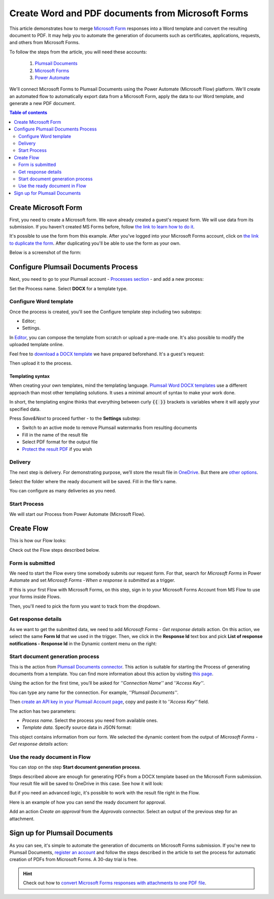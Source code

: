 .. title:: How to create Word and PDF documents from Microsoft Forms in Power Automate and Azure Logic Apps

.. meta::
   :description: Check out example of Microsoft Forms populating Word DOCX templates and convert to PDF in Power Automate Flow.

Create Word and PDF documents from Microsoft Forms
===================================================

This article demonstrates how to merge `Microsoft Form <https://forms.office.com/>`_ responses into a Word template and convert the resulting document to PDF. 
It may help you to automate the generation of documents such as certificates, applications, requests, and others from Microsoft Forms. 

To follow the steps from the article, you will need these accounts:

   1. `Plumsail Documents <https://auth.plumsail.com/account/Register?ReturnUrl=https://account.plumsail.com/documents/processes/reg>`_
   2. `Microsoft Forms <https://forms.microsoft.com/>`_
   3. `Power Automate <https://flow.microsoft.com/>`_

We'll connect Microsoft Forms to Plumsail Documents using the Power Automate (Microsoft Flow) platform. We'll create an automated flow to automatically export data from a Microsoft Form, apply the data to our Word template, and generate a new PDF document.

.. contents:: Table of contents
    :local:
    :depth: 2

Create Microsoft Form
---------------------

First, you need to create a Microsoft form. We наve already created a guest's request form. We will use data from its submission. If you haven't created MS Forms before, follow `the link to learn how to do it <https://support.office.com/en-gb/article/create-a-form-with-microsoft-forms-4ffb64cc-7d5d-402f-b82e-b1d49418fd9d>`_.

It's possible to use the form from this example. After you've logged into your Microsoft Forms account, click on `the link to duplicate the form <https://forms.office.com/Pages/ShareFormPage.aspx?id=sw17qLgWx0qMVHqdDlcIbmR30TR_6NdLl37R-A7gviRURUxUSDJTMjhVR1lWQjFDVkFOVDhLSkRDNC4u&sharetoken=Fp7WzOz6WSxbJFcBy8Qq>`_. After duplicating you'll be able to use the form as your own. 

Below is a screenshot of the form:

.. image:: ../../../_static/img/flow/how-tos/microsoft-form.png
    :alt: Microsoft Form

Configure Plumsail Documents Process
------------------------------------

Next, you need to go to your Plumsail account - `Processes section <https://auth.plumsail.com/account/Register?ReturnUrl=https://account.plumsail.com/documents/processes/reg>`_ - and add a new process: 

.. image:: ../../../_static/img/user-guide/processes/how-tos/create-process-msforms.gif
    :alt: add new process

Set the Process name. Select **DOCX** for a template type.

Configure Word template
~~~~~~~~~~~~~~~~~~~~~~~

Once the process is created, you'll see the Configure template step including two substeps:

- Editor;
- Settings.

In `Editor <../../../user-guide/processes/online-editor.html>`_, you can compose the template from scratch or upload a pre-made one. It's also possible to modify the uploaded template online.

Feel free to `download a DOCX template <../../../_static/files/flow/how-tos/Create-Word-and-PDF-Request-template.docx>`_ we have prepared beforehand. It's a guest's request:

.. image:: ../../../_static/img/flow/how-tos/create-docx-pdf-template.png
    :alt: Docx template

Then upload it to the process.

.. image:: ../../../_static/img/user-guide/processes/how-tos/upload-template.png
    :alt: upload template file

Templating syntax
*****************

When creating your own templates, mind the templating language. `Plumsail Word DOCX templates <../../../document-generation/docx/how-it-works.html>`_ use a different approach than most other templating solutions. It uses a minimal amount of syntax to make your work done.

In short, the templating engine thinks that everything between curly :code:`{{ }}` brackets is variables where it will apply your specified data. 

Press *Save&Next* to proceed further - to the **Settings** substep:

- Switch to an active mode to remove Plumsail watermarks from resulting documents
- Fill in the name of the result file
- Select PDF format for the output file
- `Protect the result PDF <../configure-settings.html#add-watermark>`_ if you wish

.. image:: ../../../_static/img/flow/how-tos/configure-template-forms.png
    :alt: Configure template

Delivery
~~~~~~~~

The next step is delivery. For demonstrating purpose, we’ll store the result file in `OneDrive <../../../user-guide/processes/deliveries/one-drive.html>`_. But there are `other options <../../../user-guide/processes/create-delivery.html#list-of-available-deliveries>`_.

Select the folder where the ready document will be saved. Fill in the file's name.

.. image:: ../../../_static/img/flow/how-tos/onedrive-forms.png
    :alt: create pdf from template on form submission

You can configure as many deliveries as you need.

Start Process
~~~~~~~~~~~~~
We will start our Process from Power Automate (Microsoft Flow). 

Create Flow
-----------
This is how our Flow looks:

.. image:: ../../../_static/img/flow/how-tos/MSform-processes.png
    :alt: pdf from Microsoft Form flow


Check out the Flow steps described below.

Form is submitted
~~~~~~~~~~~~~~~~~

We need to start the Flow every time somebody submits our request form. For that, search for *Microsoft Forms* in Power Automate and set *Microsoft Forms - When a response is submitted* as a trigger.

If this is your first Flow with Microsoft Forms, on this step, sign in to your Microsoft Forms Account from MS Flow to use your forms inside Flows.

Then, you'll need to pick the form you want to track from the dropdown.

.. image:: ../../../_static/img/flow/how-tos/MSform-trigger.png
    :alt: Microsoft Form trigger


Get response details
~~~~~~~~~~~~~~~~~~~~
As we want to get the submitted data, we need to add *Microsoft Forms - Get response details* action. On this action, we select the same **Form Id** that we used in the trigger. Then, we click in the **Response Id** text box and pick **List of response notifications - Response Id** in the Dynamic content menu on the right:

.. image:: ../../../_static/img/flow/how-tos/Microsoft-Forms-Response-ID.png
    :alt: Get response details

Start document generation process
~~~~~~~~~~~~~~~~~~~~~~~~~~~~~~~~~
This is the action from `Plumsail Documents connector <../../../getting-started/use-from-flow.html>`_. This action is suitable for starting the Process of generating documents from a template. You can find more information about this action by visiting `this page <../../../flow/actions/document-processing.html#start-document-generation-process>`_.

Using the action for the first time, you’ll be asked for *''Connection Name''* and *''Access Key''*. 

.. image:: ../../../_static/img/getting-started/create-flow-connection.png
    :alt: create flow connection

You can type any name for the connection. For example, *''Plumsail Documents''*. 

Then `create an API key in your Plumsail Account page <https://account.plumsail.com/documents/api-keys>`_, copy and paste it to *''Access Key''* field.

The action has two parameters:

.. image:: ../../../_static/img/user-guide/processes/how-tos/start-generation-docs-action.png
    :alt: start generation documents action

- *Process name*. Select the process you need from available ones. 
- *Template data*. Specify source data in JSON format:

.. image:: ../../../_static/img/flow/how-tos/Microsoft-Forms-DOCX-PDF-data.png
    :alt: Template data in JSON format

This object contains information from our form. We selected the dynamic content from the output of *Microsoft Forms - Get response details* action:

.. image:: ../../../_static/img/flow/how-tos/Microsoft-Forms-DOCX-PDF-Dynamic-content.png
    :alt: Menu on the right

Use the ready document in Flow
~~~~~~~~~~~~~~~~~~~~~~~~~~~~~~

You can stop on the step **Start document generation process**. 

Steps described above are enough for generating PDFs from a DOCX template based on the Microsoft Form submission. Your result file will be saved to OneDrive in this case. See how it will look:

.. image:: ../../../_static/img/flow/how-tos/JotForms-DOCX-PDF-result.png
    :alt: Final document

But if you need an advanced logic, it's possible to work with the result file right in the Flow. 

Here is an example of how you can send the ready document for approval. 

Add an action *Create an approval* from the *Approvals* connector. Select an output of the previous step for an attachment.

.. image:: ../../../_static/img/user-guide/processes/how-tos/create-an-approval.png
    :alt: send pdf for approval

Sign up for Plumsail Documents
------------------------------

As you can see, it's simple to automate the generation of documents on Microsoft Forms submission. If you're new to Plumsail Documents, `register an account <https://auth.plumsail.com/Account/Register?ReturnUrl=https://account.plumsail.com/documents/processes/reg>`_ and follow the steps described in the article to set the process for automatic creation of PDFs from Microsoft Forms. A 30-day trial is free.

.. hint:: Check out how to `convert Microsoft Forms responses with attachments to one PDF file <../../../flow/how-tos/documents/convert-microsoft-forms-with-attachments-to-pdf.html>`_. 